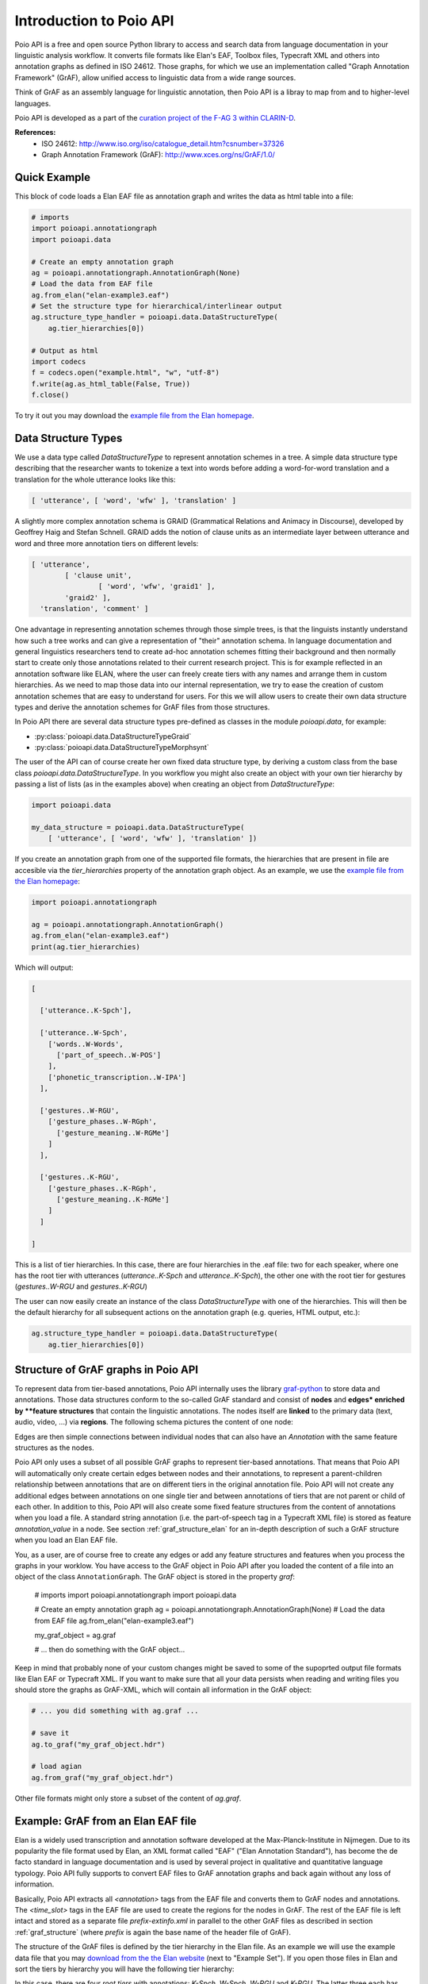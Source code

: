 Introduction to Poio API
************************

Poio API is a free and open source Python library to access and search data
from language documentation in your linguistic analysis workflow. It converts
file formats like Elan's EAF, Toolbox files, Typecraft XML and others into
annotation graphs as defined in ISO 24612. Those graphs, for which we use
an implementation called "Graph Annotation Framework" (GrAF), allow unified
access to linguistic data from a wide range sources.

Think of GrAF as an assembly language for linguistic annotation, then Poio API
is a libray to map from and to higher-level languages.

Poio API is developed as a part of the `curation project of the F-AG 3 within
CLARIN-D <http://de.clarin.eu/en/discipline-specific-working-groups/wg-3-linguistic-fieldwork-anthropology-language-typology/curation-project-1.html>`_.

**References:**
  * ISO 24612: http://www.iso.org/iso/catalogue_detail.htm?csnumber=37326
  * Graph Annotation Framework (GrAF): http://www.xces.org/ns/GrAF/1.0/


Quick Example
=============

This block of code loads a Elan EAF file as annotation graph and writes the data
as html table into a file:

.. code-block:: python

  # imports
  import poioapi.annotationgraph
  import poioapi.data

  # Create an empty annotation graph
  ag = poioapi.annotationgraph.AnnotationGraph(None)
  # Load the data from EAF file
  ag.from_elan("elan-example3.eaf")
  # Set the structure type for hierarchical/interlinear output
  ag.structure_type_handler = poioapi.data.DataStructureType(
      ag.tier_hierarchies[0])

  # Output as html
  import codecs
  f = codecs.open("example.html", "w", "utf-8")
  f.write(ag.as_html_table(False, True))
  f.close()

To try it out you may download the `example file from the Elan homepage
<http://tla.mpi.nl/tools/tla-tools/elan/download/>`_.


.. _data_structure_types:

Data Structure Types
====================

We use a data type called `DataStructureType` to represent annotation schemes
in a tree. A simple data structure type describing that the researcher wants to
tokenize a text into words before adding a word-for-word translation and a
translation for the whole utterance looks like this:

.. code-block:: python

	[ 'utterance', [ 'word', 'wfw' ], 'translation' ]

A slightly more complex annotation schema is GRAID (Grammatical Relations and
Animacy in Discourse), developed by Geoffrey Haig and Stefan Schnell. GRAID adds
the notion of clause units as an intermediate layer between utterance and word
and three more annotation tiers on different levels:

.. code-block:: python

	[ 'utterance',
		[ 'clause unit',
			[ 'word', 'wfw', 'graid1' ],
		'graid2' ],
	  'translation', 'comment' ]

One advantage in representing annotation schemes through those simple trees, is
that the linguists instantly understand how such a tree works and can give a
representation of "their" annotation schema. In language documentation and
general linguistics researchers tend to create ad-hoc annotation schemes fitting
their background and then normally start to create only those annotations
related to their current research project. This is for example reflected in an
annotation software like ELAN, where the user can freely create tiers with any
names and arrange them in custom hierarchies. As we need to map those data into
our internal representation, we try to ease the creation of custom annotation
schemes that are easy to understand for users. For this we will allow users to
create their own data structure types and derive the annotation schemes for
GrAF files from those structures.

In Poio API there are several data structure types pre-defined as classes in
the module `poioapi.data`, for example:

* :py:class:`poioapi.data.DataStructureTypeGraid`
* :py:class:`poioapi.data.DataStructureTypeMorphsynt`

The user of the API can of course create her own fixed data structure type, by
deriving a custom class from the base class `poioapi.data.DataStructureType`.
In you workflow you might also create an object with your own tier hierarchy
by passing a list of lists (as in the examples above) when creating an object
from `DataStructureType`:

.. code-block:: python

  import poioapi.data

  my_data_structure = poioapi.data.DataStructureType(
      [ 'utterance', [ 'word', 'wfw' ], 'translation' ])

If you create an annotation graph from one of the supported file formats, the
hierarchies that are present in file are accesible via the `tier_hierarchies`
property of the annotation graph object. As an example, we use the `example
file from the Elan homepage
<http://tla.mpi.nl/tools/tla-tools/elan/download/>`_:

.. code-block:: python

  import poioapi.annotationgraph

  ag = poioapi.annotationgraph.AnnotationGraph()
  ag.from_elan("elan-example3.eaf")
  print(ag.tier_hierarchies)


Which will output:

.. code-block:: python

  [

    ['utterance..K-Spch'],

    ['utterance..W-Spch',
      ['words..W-Words',
        ['part_of_speech..W-POS']
      ],
      ['phonetic_transcription..W-IPA']
    ],

    ['gestures..W-RGU',
      ['gesture_phases..W-RGph',
        ['gesture_meaning..W-RGMe']
      ]
    ],

    ['gestures..K-RGU',
      ['gesture_phases..K-RGph',
        ['gesture_meaning..K-RGMe']
      ]
    ]

  ]

This is a list of tier hierarchies. In this case, there are four hierarchies in
the .eaf file: two for each speaker, where one has the root tier with
utterances (`utterance..K-Spch` and `utterance..K-Spch`), the other one with
the root tier for gestures (`gestures..W-RGU` and `gestures..K-RGU`)

The user can now easily create an instance of the class `DataStructureType`
with one of the hierarchies. This will then be the default hierarchy for all
subsequent actions on the annotation graph (e.g. queries, HTML output, etc.):

.. code-block:: python

  ag.structure_type_handler = poioapi.data.DataStructureType(
      ag.tier_hierarchies[0])


.. _graf_structure:

Structure of GrAF graphs in Poio API
====================================

To represent data from tier-based annotations, Poio API internally uses the
library `graf-python <http://media.cidles.eu/poio/graf-pthon>`_ to store
data and annotations. Those data structures conform to the so-called GrAF
standard and consist of **nodes** and **edges* enriched by **feature
structures** that contain the linguistic annotations. The nodes itself are
**linked** to the primary data (text, audio, video, ...) via **regions**. The
following schema pictures the content of one node:

.. image:: _static/graf_schema.png

Edges are then simple connections between individual nodes that can also have
an `Annotation` with the same feature structures as the nodes.

Poio API only uses a subset of all possible GrAF graphs to represent tier-based
annotations. That means that Poio API will automatically only create certain
edges between nodes and their annotations, to represent a parent-children
relationship between annotations that are on different tiers in the
original annotation file. Poio API will not create any additional edges between
annotations on one single tier and between annotations of tiers that are
not parent or child of each other. In addition to this, Poio API will also
create some fixed feature structures from the content of annotations when you
load a file. A standard string annotation (i.e. the part-of-speech tag in a
Typecraft XML file) is stored as feature `annotation_value` in a node. See
section :ref:`graf_structure_elan` for an in-depth description of such a GrAF
structure when you load an Elan EAF file.

You, as a user, are of course free to create any edges or add any feature
structures and features when you process the graphs in your worklow. You have
access to the GrAF object in Poio API after you loaded the content of a file
into an object of the class ``AnnotationGraph``. The GrAF object is stored in
the property `graf`:

  # imports
  import poioapi.annotationgraph
  import poioapi.data

  # Create an empty annotation graph
  ag = poioapi.annotationgraph.AnnotationGraph(None)
  # Load the data from EAF file
  ag.from_elan("elan-example3.eaf")

  my_graf_object = ag.graf

  # ... then do something with the GrAF object...

Keep in mind that probably none of your custom changes might be saved to some
of the supoprted output file formats like Elan EAF or Typecraft XML. If you
want to make sure that all your data persists when reading and writing files
you should store the graphs as GrAF-XML, which will contain all information
in the GrAF object:

.. code-block:: python

  # ... you did something with ag.graf ...

  # save it
  ag.to_graf("my_graf_object.hdr")

  # load agian
  ag.from_graf("my_graf_object.hdr")

Other file formats might only store a subset of the content of `ag.graf`.


.. _graf_structure_elan:

Example: GrAF from an Elan EAF file
===================================

Elan is a widely used transcription and annotation software developed at the
Max-Planck-Institute in Nijmegen. Due to its popularity the file format used
by Elan, an XML format called "EAF" ("Elan Annotation Standard"), has become
the de facto standard in language documentation and is used by several project
in qualitative and quantitative language typology. Poio API fully supports to
convert EAF files to GrAF annotation graphs and back again without any loss of
information.

Basically, Poio API extracts all `<annotation>` tags from the EAF file and
converts them to GrAF nodes and annotations. The `<time_slot>` tags in the
EAF file are used to create the regions for the nodes in GrAF. The rest of the
EAF file is left intact and stored as a separate file `prefix-extinfo.xml` in
parallel to the other GrAF files as described in section :ref:`graf_structure`
(where `prefix` is again the base name of the header file of GrAF).

The structure of the GrAF files is defined by the tier hierarchy in the Elan
file. As an example we will use the example data file that you may `download
from the the Elan website <http://tla.mpi.nl/tools/tla-tools/elan/download/>`_
(next to "Example Set"). If you open those files in Elan and sort the tiers by
hierarchy you will have the following tier hierarchy:

.. image:: _static/elan_tier_hierarchy.png

In this case, there are four *root tiers* with annotations: `K-Spch`, `W-Spch`,
`W-RGU` and `K-RGU`. The latter three each has several child tiers. Each tier
has a *linguistic type*, which you can see if you click on `Tier` -> `Change
Tier Attributes...`:

.. image:: _static/elan_tier_attributes.png

In this case the tier `K-Spch` has the linguistic type `utterance`, and so on.
These linguistic types correspond to the names in the data structure types of
Poio API (see section :ref:`data_structure_types`). Which means that if you
transform an EAF file into GrAF files with Poio API it will create one file for
each of the linguistic types. Each of those files file will contain all the
annotations of all the tiers that have the corresponding linguistic type. In
our example, Poio API will create one file `prefix-utterance.xml` that contain
the annotations from the tiers `K-Spch` and `W-Spch`. The file
`prefix-words.xml` will then contain all annotations from tier `W-Words` with
links to the parent annotations in `prefix-utterance.xml`. You can find an
example of the GrAF structure for the sample EAF file `on Github
<https://github.com/cidles/poio-api/tree/master/src/poioapi/tests/sample_files/elan_graf>`_.

The first annotation of the tier `W-Spch` with the annotation value
"so you go out of the Institute to the Saint Anna Straat." looks like this in
GrAF:

.. code-block:: xml

  <node xml:id="utterance..W-Spch..na8">
    <link targets="utterance..W-Spch..ra8"/>
  </node>
  <region anchors="780 4090" xml:id="utterance..W-Spch..ra8"/>
  <a as="utterance" label="utterance" ref="utterance..W-Spch..na8" xml:id="a8">
    <fs>
      <f name="annotation_value">so you go out of the Institute to the Saint Anna Straat.</f>
    </fs>
  </a>

The `<node>` is linked to a `<region>` that contains the values of the time slots of
the original EAF file. The annotation `<a>` for the node has a feature structure
`<fs>` with one features `<f>` for the annotation value.

The first annotation of `W-Spch` in `prefix-words.xml` looks like this:

.. code-block:: xml

  <node xml:id="words..W-Words..na23">
    <link targets="words..W-Words..ra23"/>
  </node>
  <region anchors="780 1340" xml:id="words..W-Words..ra23"/>
  <edge from="utterance..W-Spch..na8" to="words..W-Words..na23" xml:id="ea23"/>
  <a as="words" label="words" ref="words..W-Words..na23" xml:id="a23">
    <fs>
      <f name="annotation_value">so</f>
    </fs>
  </a>

The node for the word annotation is similar to the utterance node, except for an
additional `<edge>` tag that links the node to the corresponding utterance node.
Nodes like this are created for alle the annotations in the EAF file. When the
original annotation does not link to the video or audio file via a timeslot, for
example because it is on a tier with a linguistic type that has the stereotype
`Time Subdivision`, then no region and no link will be created for the node in
GrAF. As an example, here is the POS annotation that is linked to a word node
via an edge:

.. code-block:: xml

  <node xml:id="part_of_speech..W-POS..na121"/>
  <edge from="words..W-Words..na24" to="part_of_speech..W-POS..na121" xml:id="ea121"/>
  <a as="part_of_speech" label="part_of_speech" ref="part_of_speech..W-POS..na121" xml:id="a121">
    <fs>
      <f name="annotation_value">pro</f>
    </fs>
  </a>


**References:**
  * EAF Format: http://www.mpi.nl/tools/elan/EAF_Annotation_Format.pdf
  * Information about Elan: http://tla.mpi.nl/tools/tla-tools/elan/elan-description/
  * Elan Tools and Documentation: http://tla.mpi.nl/tools/tla-tools/elan/download/
